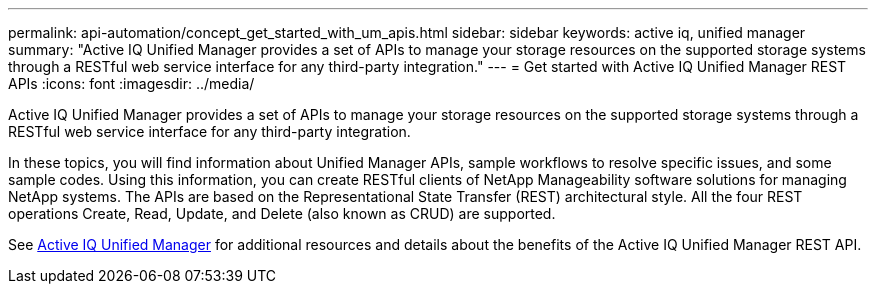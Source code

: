 ---
permalink: api-automation/concept_get_started_with_um_apis.html
sidebar: sidebar
keywords: active iq, unified manager
summary: "Active IQ Unified Manager provides a set of APIs to manage your storage resources on the supported storage systems through a RESTful web service interface for any third-party integration."
---
= Get started with Active IQ Unified Manager REST APIs
:icons: font
:imagesdir: ../media/

[.lead]
Active IQ Unified Manager provides a set of APIs to manage your storage resources on the supported storage systems through a RESTful web service interface for any third-party integration.

In these topics, you will find information about Unified Manager APIs, sample workflows to resolve specific issues, and some sample codes. Using this information, you can create RESTful clients of NetApp Manageability software solutions for managing NetApp systems. The APIs are based on the Representational State Transfer (REST) architectural style. All the four REST operations Create, Read, Update, and Delete (also known as CRUD) are supported.

See link:https://docs.netapp.com/us-en/netapp-automation/api/aiqum.html[Active IQ Unified Manager^] for additional resources and details about the benefits of the Active IQ Unified Manager REST API.
// 2024-10-02, jira OTHERDOC62
// 2025-6-11, OTHERDOC-133